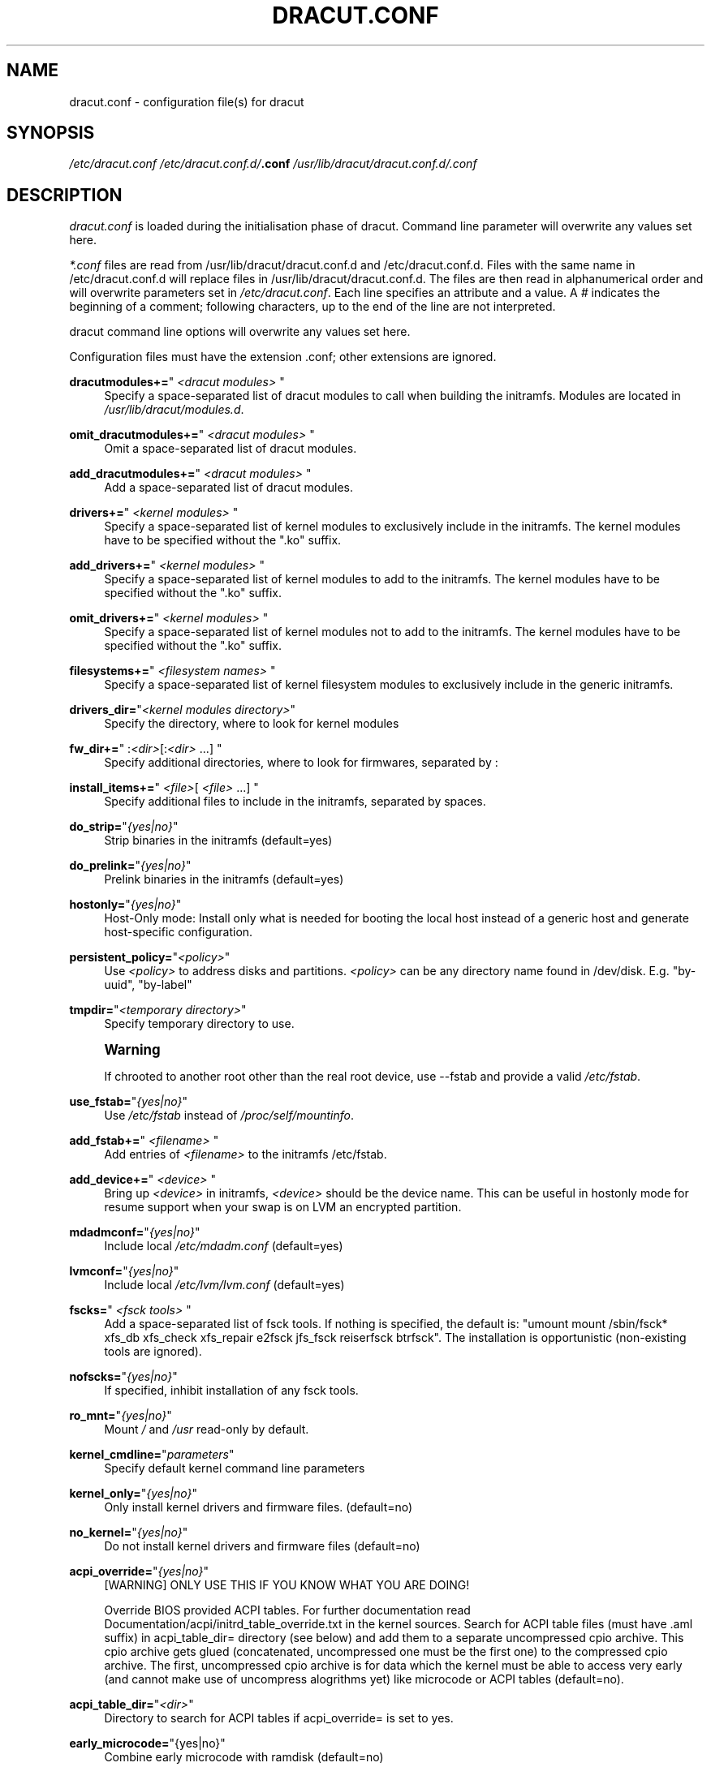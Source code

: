 '\" t
.\"     Title: dracut.conf
.\"    Author: [see the "AUTHOR" section]
.\" Generator: DocBook XSL Stylesheets v1.78.1 <http://docbook.sf.net/>
.\"      Date: 01/28/2014
.\"    Manual: dracut
.\"    Source: dracut
.\"  Language: English
.\"
.TH "DRACUT\&.CONF" "5" "01/28/2014" "dracut" "dracut"
.\" -----------------------------------------------------------------
.\" * Define some portability stuff
.\" -----------------------------------------------------------------
.\" ~~~~~~~~~~~~~~~~~~~~~~~~~~~~~~~~~~~~~~~~~~~~~~~~~~~~~~~~~~~~~~~~~
.\" http://bugs.debian.org/507673
.\" http://lists.gnu.org/archive/html/groff/2009-02/msg00013.html
.\" ~~~~~~~~~~~~~~~~~~~~~~~~~~~~~~~~~~~~~~~~~~~~~~~~~~~~~~~~~~~~~~~~~
.ie \n(.g .ds Aq \(aq
.el       .ds Aq '
.\" -----------------------------------------------------------------
.\" * set default formatting
.\" -----------------------------------------------------------------
.\" disable hyphenation
.nh
.\" disable justification (adjust text to left margin only)
.ad l
.\" -----------------------------------------------------------------
.\" * MAIN CONTENT STARTS HERE *
.\" -----------------------------------------------------------------
.SH "NAME"
dracut.conf \- configuration file(s) for dracut
.SH "SYNOPSIS"
.sp
\fI/etc/dracut\&.conf\fR \fI/etc/dracut\&.conf\&.d/\fR\fI\fB\&.conf\fR\fR\fI \fR\fI\fI/usr/lib/dracut/dracut\&.conf\&.d/\fR\fR\fI\&.conf\fR
.SH "DESCRIPTION"
.sp
\fIdracut\&.conf\fR is loaded during the initialisation phase of dracut\&. Command line parameter will overwrite any values set here\&.
.sp
\fI*\&.conf\fR files are read from /usr/lib/dracut/dracut\&.conf\&.d and /etc/dracut\&.conf\&.d\&. Files with the same name in /etc/dracut\&.conf\&.d will replace files in /usr/lib/dracut/dracut\&.conf\&.d\&. The files are then read in alphanumerical order and will overwrite parameters set in \fI/etc/dracut\&.conf\fR\&. Each line specifies an attribute and a value\&. A \fI#\fR indicates the beginning of a comment; following characters, up to the end of the line are not interpreted\&.
.sp
dracut command line options will overwrite any values set here\&.
.sp
Configuration files must have the extension \&.conf; other extensions are ignored\&.
.PP
\fBdracutmodules+=\fR"\ \&\fI<dracut modules>\fR\ \&"
.RS 4
Specify a space\-separated list of dracut modules to call when building the initramfs\&. Modules are located in
\fI/usr/lib/dracut/modules\&.d\fR\&.
.RE
.PP
\fBomit_dracutmodules+=\fR"\ \&\fI<dracut modules>\fR\ \&"
.RS 4
Omit a space\-separated list of dracut modules\&.
.RE
.PP
\fBadd_dracutmodules+=\fR"\ \&\fI<dracut modules>\fR\ \&"
.RS 4
Add a space\-separated list of dracut modules\&.
.RE
.PP
\fBdrivers+=\fR"\ \&\fI<kernel modules>\fR\ \&"
.RS 4
Specify a space\-separated list of kernel modules to exclusively include in the initramfs\&. The kernel modules have to be specified without the "\&.ko" suffix\&.
.RE
.PP
\fBadd_drivers+=\fR"\ \&\fI<kernel modules>\fR\ \&"
.RS 4
Specify a space\-separated list of kernel modules to add to the initramfs\&. The kernel modules have to be specified without the "\&.ko" suffix\&.
.RE
.PP
\fBomit_drivers+=\fR"\ \&\fI<kernel modules>\fR\ \&"
.RS 4
Specify a space\-separated list of kernel modules not to add to the initramfs\&. The kernel modules have to be specified without the "\&.ko" suffix\&.
.RE
.PP
\fBfilesystems+=\fR"\ \&\fI<filesystem names>\fR\ \&"
.RS 4
Specify a space\-separated list of kernel filesystem modules to exclusively include in the generic initramfs\&.
.RE
.PP
\fBdrivers_dir=\fR"\fI<kernel modules directory>\fR"
.RS 4
Specify the directory, where to look for kernel modules
.RE
.PP
\fBfw_dir+=\fR"\ \&:\fI<dir>\fR[:\fI<dir>\fR\ \&\&...]\ \&"
.RS 4
Specify additional directories, where to look for firmwares, separated by :
.RE
.PP
\fBinstall_items+=\fR"\ \&\fI<file>\fR[ \fI<file>\fR\ \&\&...]\ \&"
.RS 4
Specify additional files to include in the initramfs, separated by spaces\&.
.RE
.PP
\fBdo_strip=\fR"\fI{yes|no}\fR"
.RS 4
Strip binaries in the initramfs (default=yes)
.RE
.PP
\fBdo_prelink=\fR"\fI{yes|no}\fR"
.RS 4
Prelink binaries in the initramfs (default=yes)
.RE
.PP
\fBhostonly=\fR"\fI{yes|no}\fR"
.RS 4
Host\-Only mode: Install only what is needed for booting the local host instead of a generic host and generate host\-specific configuration\&.
.RE
.PP
\fBpersistent_policy=\fR"\fI<policy>\fR"
.RS 4
Use
\fI<policy>\fR
to address disks and partitions\&.
\fI<policy>\fR
can be any directory name found in /dev/disk\&. E\&.g\&. "by\-uuid", "by\-label"
.RE
.PP
\fBtmpdir=\fR"\fI<temporary directory>\fR"
.RS 4
Specify temporary directory to use\&.
.RE
.if n \{\
.sp
.\}
.RS 4
.it 1 an-trap
.nr an-no-space-flag 1
.nr an-break-flag 1
.br
.ps +1
\fBWarning\fR
.ps -1
.br
.sp
If chrooted to another root other than the real root device, use \-\-fstab and provide a valid \fI/etc/fstab\fR\&.
.sp .5v
.RE
.PP
\fBuse_fstab=\fR"\fI{yes|no}\fR"
.RS 4
Use
\fI/etc/fstab\fR
instead of
\fI/proc/self/mountinfo\fR\&.
.RE
.PP
\fBadd_fstab+=\fR"\ \&\fI<filename>\fR\ \&"
.RS 4
Add entries of
\fI<filename>\fR
to the initramfs /etc/fstab\&.
.RE
.PP
\fBadd_device+=\fR"\ \&\fI<device>\fR\ \&"
.RS 4
Bring up
\fI<device>\fR
in initramfs,
\fI<device>\fR
should be the device name\&. This can be useful in hostonly mode for resume support when your swap is on LVM an encrypted partition\&.
.RE
.PP
\fBmdadmconf=\fR"\fI{yes|no}\fR"
.RS 4
Include local
\fI/etc/mdadm\&.conf\fR
(default=yes)
.RE
.PP
\fBlvmconf=\fR"\fI{yes|no}\fR"
.RS 4
Include local
\fI/etc/lvm/lvm\&.conf\fR
(default=yes)
.RE
.PP
\fBfscks=\fR"\ \&\fI<fsck tools>\fR\ \&"
.RS 4
Add a space\-separated list of fsck tools\&. If nothing is specified, the default is: "umount mount /sbin/fsck* xfs_db xfs_check xfs_repair e2fsck jfs_fsck reiserfsck btrfsck"\&. The installation is opportunistic (non\-existing tools are ignored)\&.
.RE
.PP
\fBnofscks=\fR"\fI{yes|no}\fR"
.RS 4
If specified, inhibit installation of any fsck tools\&.
.RE
.PP
\fBro_mnt=\fR"\fI{yes|no}\fR"
.RS 4
Mount
\fI/\fR
and
\fI/usr\fR
read\-only by default\&.
.RE
.PP
\fBkernel_cmdline=\fR"\fIparameters\fR"
.RS 4
Specify default kernel command line parameters
.RE
.PP
\fBkernel_only=\fR"\fI{yes|no}\fR"
.RS 4
Only install kernel drivers and firmware files\&. (default=no)
.RE
.PP
\fBno_kernel=\fR"\fI{yes|no}\fR"
.RS 4
Do not install kernel drivers and firmware files (default=no)
.RE
.PP
\fBacpi_override=\fR"\fI{yes|no}\fR"
.RS 4
[WARNING] ONLY USE THIS IF YOU KNOW WHAT YOU ARE DOING!

Override BIOS provided ACPI tables\&. For further documentation read Documentation/acpi/initrd_table_override\&.txt in the kernel sources\&. Search for ACPI table files (must have \&.aml suffix) in acpi_table_dir= directory (see below) and add them to a separate uncompressed cpio archive\&. This cpio archive gets glued (concatenated, uncompressed one must be the first one) to the compressed cpio archive\&. The first, uncompressed cpio archive is for data which the kernel must be able to access very early (and cannot make use of uncompress alogrithms yet) like microcode or ACPI tables (default=no)\&.
.RE
.PP
\fBacpi_table_dir=\fR"\fI<dir>\fR"
.RS 4
Directory to search for ACPI tables if acpi_override= is set to yes\&.
.RE
.PP
\fBearly_microcode=\fR"{yes|no}"
.RS 4
Combine early microcode with ramdisk (default=no)
.RE
.PP
\fBstdloglvl\fR="\fI{0\-6}\fR"
.RS 4
Set logging to standard error level\&.
.RE
.PP
\fBsysloglvl\fR="\fI{0\-6}\fR"
.RS 4
Set logging to syslog level\&.
.RE
.PP
\fBfileloglvl=\fR"\fI{0\-6}\fR"
.RS 4
Set logging to file level\&.
.RE
.PP
\fBlogfile=\fR"\fI<file>\fR"
.RS 4
Path to log file\&.
.RE
.PP
\fBshow_modules=\fR"\fI{yes|no}\fR"
.RS 4
Print the name of the included modules to standard output during build\&.
.RE
.PP
*i18n_vars="\fI<variable mapping>\fR"
.RS 4
Distribution specific variable mapping\&. See dracut/modules\&.d/10i18n/README for a detailed description\&.
.RE
.PP
\fBi18n_default_font=\fR"\fI<fontname>\fR"
.RS 4
The font <fontname> to install, if not specified otherwise\&. Default is "LatArCyrHeb\-16"\&.
.RE
.PP
\fBi18n_install_all=\fR"\fI{yes|no}\fR"
.RS 4
Install everything regardless of generic or hostonly mode\&.
.RE
.SH "FILES"
.PP
\fI/etc/dracut\&.conf\fR
.RS 4
Old configuration file\&. You better use your own file in
\fI/etc/dracut\&.conf\&.d/\fR\&.
.RE
.PP
\fI/etc/dracut\&.conf\&.d/\fR
.RS 4
Any
\fI/etc/dracut\&.conf\&.d/*\&.conf\fR
file can overwrite the values in
\fI/etc/dracut\&.conf\fR\&. The configuration files are read in alphanumerical order\&.
.RE
.SH "AUTHOR"
.sp
Harald Hoyer
.SH "SEE ALSO"
.sp
\fBdracut\fR(8) \fBdracut\&.cmdline\fR(7)
